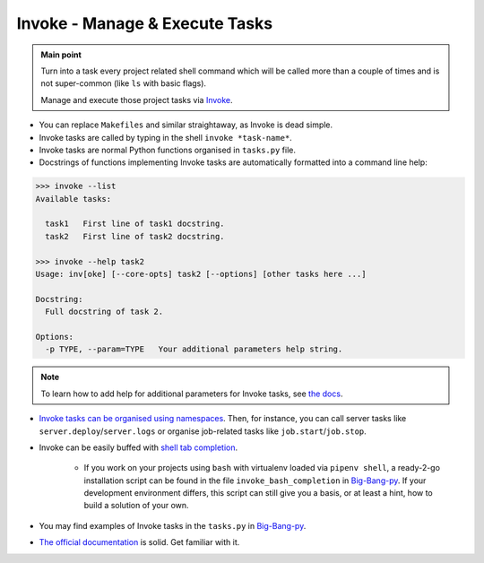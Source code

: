 .. _project_invoke:

Invoke - Manage & Execute Tasks
===============================

.. admonition:: Main point
   :class: tip

   Turn into a task every project related shell command which will be called more than a couple of times and is not super-common (like ``ls`` with basic flags).

   Manage and execute those project tasks via `Invoke <http://www.pyinvoke.org>`_.

+ You can replace ``Makefiles`` and similar straightaway, as Invoke is dead simple.

+ Invoke tasks are called by typing in the shell ``invoke *task-name*``.

+ Invoke tasks are normal Python functions organised in ``tasks.py`` file.

+ Docstrings of functions implementing Invoke tasks are automatically formatted into a command line help:


.. code-block::

    >>> invoke --list
    Available tasks:

      task1   First line of task1 docstring.
      task2   First line of task2 docstring.

    >>> invoke --help task2
    Usage: inv[oke] [--core-opts] task2 [--options] [other tasks here ...]

    Docstring:
      Full docstring of task 2.

    Options:
      -p TYPE, --param=TYPE   Your additional parameters help string.


.. note::

   To learn how to add help for additional parameters for Invoke tasks, see `the docs <http://docs.pyinvoke.org/en/0.11.0/getting_started.html#adding-help-for-parameters>`_.


+ `Invoke tasks can be organised using namespaces <http://docs.pyinvoke.org/en/1.2/concepts/namespaces.html>`_. Then, for instance, you can call server tasks like ``server.deploy``/``server.logs`` or organise job-related tasks like ``job.start``/``job.stop``.

+ Invoke can be easily buffed with `shell tab completion <http://docs.pyinvoke.org/en/1.2/invoke.html#shell-tab-completion>`_.

    + If you work on your projects using ``bash`` with virtualenv loaded via ``pipenv shell``, a ready-2-go installation script can be found in the file ``invoke_bash_completion`` in `Big-Bang-py <https://github.com/RTBHOUSE/big-bang-py/blob/master/%7B%7Bcookiecutter.project_dir%7D%7D/invoke_bash_completion>`_. If your development environment differs, this script can still give you a basis, or at least a hint, how to build a solution of your own.

+ You may find examples of Invoke tasks in the ``tasks.py`` in `Big-Bang-py <https://github.com/RTBHOUSE/big-bang-py/blob/master/%7B%7Bcookiecutter.project_dir%7D%7D/tasks.py>`_.

+ `The official documentation <http://docs.pyinvoke.org/en/1.2/>`_ is solid. Get familiar with it.
